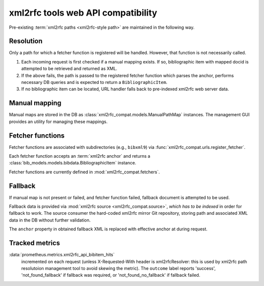 ===================================
xml2rfc tools web API compatibility
===================================

Pre-existing :term:`xml2rfc paths <xml2rfc-style path>`
are maintained in the following way.

.. seealso:: If you have cases where paths are resolved incorrectly,
             :doc:`/howto/adjust-xml2rfc-paths`.

Resolution
==========

Only a path for which a fetcher function is registered will be handled.
However, that function is not necessarily called.

1. Each incoming request is first checked if a manual mapping exists.
   If so, bibliographic item with mapped docid
   is attempted to be retrieved and returned as XML.
   
2. If the above fails, the path is passed to the registered fetcher function
   which parses the anchor, performs necessary DB queries and is expected
   to return a ``BibliographicItem``.
   
3. If no bibliographic item can be located, URL handler falls back
   to pre-indexed xml2rfc web server data.

Manual mapping
==============

Manual maps are stored in the DB as :class:`xml2rfc_compat.models.ManualPathMap`
instances. The management GUI provides an utility for managing these mappings.

.. seealso:: :func:`xml2rfc_compat.urls.resolve_manual_map()`

Fetcher functions
=================

Fetcher functions are associated with subdirectories
(e.g., ``bibxml9``) via :func:`xml2rfc_compat.urls.register_fetcher`.

Each fetcher function accepts an :term:`xml2rfc anchor`
and returns a :class:`bib_models.models.bibdata.BibliographicItem` instance.

Fetcher functions are currently defined in :mod:`xml2rfc_compat.fetchers`.

.. seealso:: :func:`xml2rfc_compat.urls.resolve_automatically()`

Fallback
========

If manual map is not present or failed, and fetcher function failed,
fallback document is attempted to be used.

Fallback data is provided via :mod:`xml2rfc source <xml2rfc_compat.source>`,
*which has to be indexed* in order for fallback to work.
The source consumer the hard-coded xml2rfc mirror Git repository,
storing path and associated XML data in the DB without further validation.

The ``anchor`` property in obtained fallback XML
is replaced with effective anchor at during request.

.. seealso:: :func:`xml2rfc_compat.urls.obtain_fallback_xml()`

Tracked metrics
===============

:data:`prometheus.metrics.xml2rfc_api_bibitem_hits`
    incremented on each request (unless X-Requested-With header is xml2rfcResolver:
    this is used by xml2rfc path resolutoion management tool to avoid
    skewing the metric).
    The ``outcome`` label reports 'success', 'not_found_fallback' if fallback was required,
    or 'not_found_no_fallback' if fallback failed.
